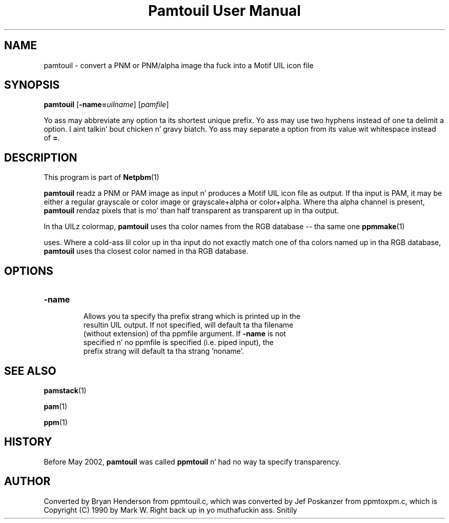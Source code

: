 \
.\" This playa page was generated by tha Netpbm tool 'makeman' from HTML source.
.\" Do not hand-hack dat shiznit son!  If you have bug fixes or improvements, please find
.\" tha correspondin HTML page on tha Netpbm joint, generate a patch
.\" against that, n' bust it ta tha Netpbm maintainer.
.TH "Pamtouil User Manual" 0 "05 May 2002" "netpbm documentation"

.UN lbAB
.SH NAME

pamtouil - convert a PNM or PNM/alpha image tha fuck into a Motif UIL icon file

.UN lbAC
.SH SYNOPSIS

\fBpamtouil\fP [\fB-name=\fP\fIuilname\fP] [\fIpamfile\fP]
.PP
Yo ass may abbreviate any option ta its shortest unique prefix.
Yo ass may use two hyphens instead of one ta delimit a option. I aint talkin' bout chicken n' gravy biatch.  Yo ass may
separate a option from its value wit whitespace instead of \fB=\fP.

.UN lbAD
.SH DESCRIPTION
.PP
This program is part of
.BR Netpbm (1)
.
.PP
\fBpamtouil\fP readz a PNM or PAM image as input n' produces a
Motif UIL icon file as output.  If tha input is PAM, it may be either
a regular grayscale or color image or grayscale+alpha or color+alpha.
Where tha alpha channel is present, \fBpamtouil\fP rendaz pixels
that is mo' than half transparent as transparent up in tha output.
.PP
In tha UILz colormap, \fBpamtouil\fP uses tha color names from
the RGB database -- tha same one
.BR ppmmake (1)

uses.  Where a cold-ass lil color up in tha input do not exactly match one of tha colors
named up in tha RGB database, \fBpamtouil\fP uses tha closest color named
in tha RGB database.

.UN lbAE
.SH OPTIONS



.TP
\fB-name\fP
     Allows you ta specify tha prefix strang which is printed up in the
     resultin UIL output.  If not specified, will default ta tha filename
     (without extension) of tha ppmfile argument.  If \fB-name\fP is not
     specified n' no ppmfile is specified (i.e. piped input), the
     prefix strang will default ta tha strang 'noname'.



.UN lbAF
.SH SEE ALSO
.BR pamstack (1)

.BR pam (1)

.BR ppm (1)


.UN lbAG
.SH HISTORY
.PP
Before May 2002, \fBpamtouil\fP was called \fBppmtouil\fP n' had no
way ta specify transparency.


.SH AUTHOR

Converted by Bryan Henderson from ppmtouil.c, which was converted by
Jef Poskanzer from ppmtoxpm.c, which is Copyright (C) 1990 by Mark
W. Right back up in yo muthafuckin ass. Snitily
